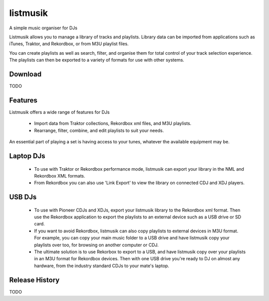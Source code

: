 listmusik
=========

A simple music organiser for DJs

Listmusik allows you to manage a library of tracks and playlists.  Library data
can be imported from applications such as iTunes, Traktor, and Rekordbox, or
from M3U playlist files.

You can create playlists as well as search, filter, and organise them for total
control of your track selection experience.  The playlists can then be exported
to a variety of formats for use with other systems.

Download
--------

TODO

Features
--------

Listmusik offers a wide range of features for DJs

  - Import data from Traktor collections, Rekordbox xml files, and M3U playlists.
  - Rearrange, filter, combine, and edit playlists to suit your needs.

An essential part of playing a set is having access to your tunes, whatever the
available equipment may be.

Laptop DJs
----------
  - To use with Traktor or Rekordbox performance mode, listmusik can export your
    library in the NML and Rekordbox XML formats.
  - From Rekordbox you can also use 'Link Export' to view the library on
    connected CDJ and XDJ players.

USB DJs
-------
  - To use with Pioneer CDJs and XDJs, export your listmusik library to the
    Rekordbox xml format.  Then use the Rekordbox application to export the
    playlists to an external device such as a USB drive or SD card.
  - If you want to avoid Rekordbox, listmusik can also copy playlists to
    external devices in M3U format.  For example, you can copy your main music
    folder to a USB drive and have listmusik copy your playlists over too, for
    browsing on another computer or CDJ.
  - The ultimate solution is to use Rekorbox to export to a USB, and have
    listmusik copy over your playlists in an M3U format for Rekordbox devices.
    Then with one USB drive you're ready to DJ on almost any hardware, from the
    industry standard CDJs to your mate's laptop.

Release History
---------------

TODO
